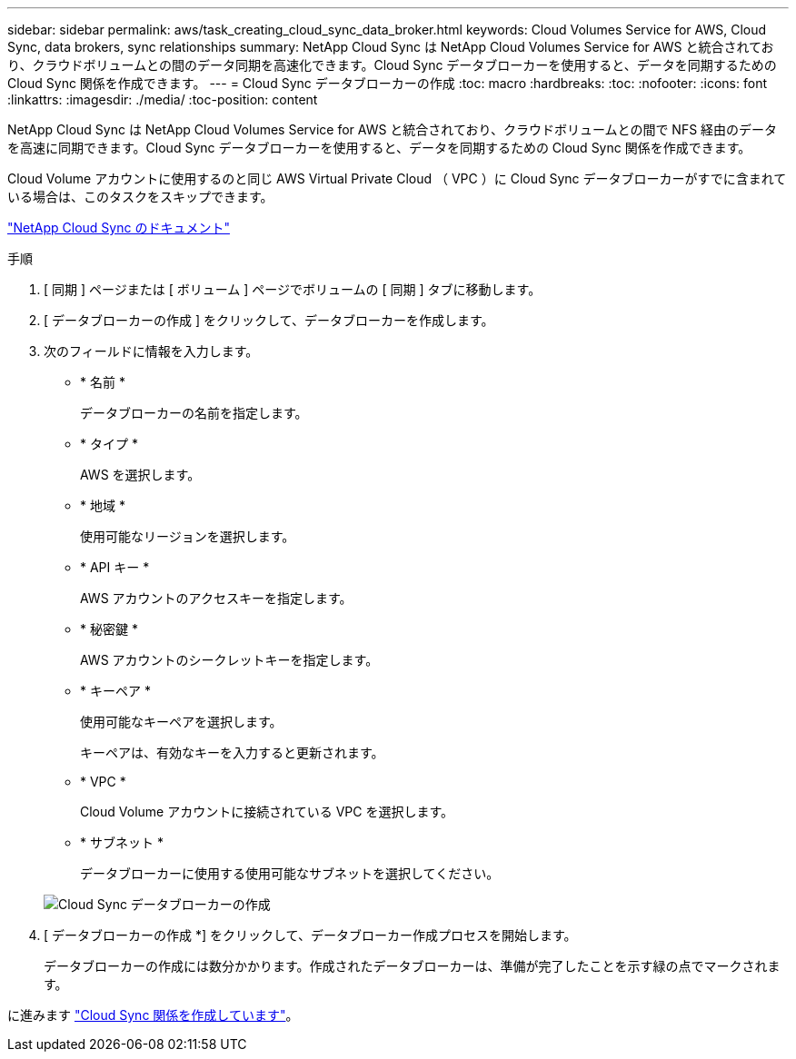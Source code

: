 ---
sidebar: sidebar 
permalink: aws/task_creating_cloud_sync_data_broker.html 
keywords: Cloud Volumes Service for AWS, Cloud Sync, data brokers, sync relationships 
summary: NetApp Cloud Sync は NetApp Cloud Volumes Service for AWS と統合されており、クラウドボリュームとの間のデータ同期を高速化できます。Cloud Sync データブローカーを使用すると、データを同期するための Cloud Sync 関係を作成できます。 
---
= Cloud Sync データブローカーの作成
:toc: macro
:hardbreaks:
:toc: 
:nofooter: 
:icons: font
:linkattrs: 
:imagesdir: ./media/
:toc-position: content


[role="lead"]
NetApp Cloud Sync は NetApp Cloud Volumes Service for AWS と統合されており、クラウドボリュームとの間で NFS 経由のデータを高速に同期できます。Cloud Sync データブローカーを使用すると、データを同期するための Cloud Sync 関係を作成できます。

Cloud Volume アカウントに使用するのと同じ AWS Virtual Private Cloud （ VPC ）に Cloud Sync データブローカーがすでに含まれている場合は、このタスクをスキップできます。

https://docs.netapp.com/us-en/cloudsync/["NetApp Cloud Sync のドキュメント"^]

.手順
. [ 同期 ] ページまたは [ ボリューム ] ページでボリュームの [ 同期 ] タブに移動します。
. [ データブローカーの作成 ] をクリックして、データブローカーを作成します。
. 次のフィールドに情報を入力します。
+
** * 名前 *
+
データブローカーの名前を指定します。

** * タイプ *
+
AWS を選択します。

** * 地域 *
+
使用可能なリージョンを選択します。

** * API キー *
+
AWS アカウントのアクセスキーを指定します。

** * 秘密鍵 *
+
AWS アカウントのシークレットキーを指定します。

** * キーペア *
+
使用可能なキーペアを選択します。

+
キーペアは、有効なキーを入力すると更新されます。

** * VPC *
+
Cloud Volume アカウントに接続されている VPC を選択します。

** * サブネット *
+
データブローカーに使用する使用可能なサブネットを選択してください。

+
image::diagram_creating_cloud_sync_data_broker.png[Cloud Sync データブローカーの作成]



. [ データブローカーの作成 *] をクリックして、データブローカー作成プロセスを開始します。
+
データブローカーの作成には数分かかります。作成されたデータブローカーは、準備が完了したことを示す緑の点でマークされます。



に進みます link:task_creating_cloud_sync_relationship.html["Cloud Sync 関係を作成しています"]。
